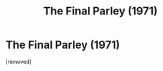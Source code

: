 #+TITLE: The Final Parley (1971)

* The Final Parley (1971)
:PROPERTIES:
:Score: 1
:DateUnix: 1579278225.0
:DateShort: 2020-Jan-17
:FlairText: Prompt
:END:
[removed]

